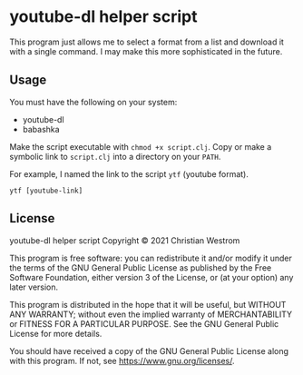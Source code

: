 * youtube-dl helper script
This program just allows me to select a format from a list and download it with a single command.
I may make this more sophisticated in the future.

** Usage
You must have the following on your system:
- youtube-dl
- babashka

Make the script executable with ~chmod +x script.clj~.
Copy or make a symbolic link to =script.clj= into a directory on your ~PATH~.

For example, I named the link to the script ~ytf~ (youtube format).
#+begin_src shell
  ytf [youtube-link]
#+end_src

** License
youtube-dl helper script
Copyright © 2021 Christian Westrom

This program is free software: you can redistribute it and/or modify it under
the terms of the GNU General Public License as published by the Free Software
Foundation, either version 3 of the License, or (at your option) any later
version.

This program is distributed in the hope that it will be useful, but WITHOUT
ANY WARRANTY; without even the implied warranty of MERCHANTABILITY or FITNESS
FOR A PARTICULAR PURPOSE. See the GNU General Public License for more details.

You should have received a copy of the GNU General Public License along with
this program. If not, see <https://www.gnu.org/licenses/>.

[[https://www.gnu.org/graphics/gplv3-or-later.png]]
